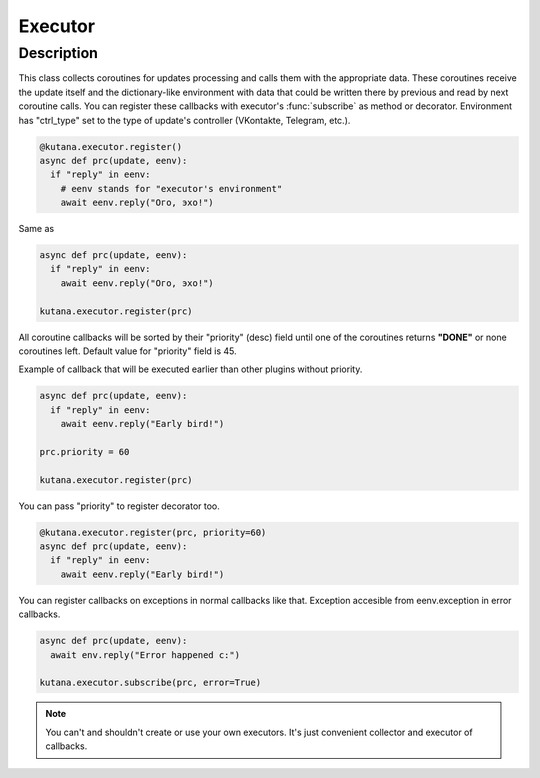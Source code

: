 Executor
========

Description
^^^^^^^^^^^

This class collects coroutines for updates processing and calls
them with the appropriate data. These coroutines receive the update
itself and the dictionary-like environment with data that could be
written there by previous and read by next coroutine calls. You can
register these callbacks with executor's :func:`subscribe`
as method or decorator. Environment has "ctrl_type" set to the type of
update's controller (VKontakte, Telegram, etc.).

.. code-block:: python

  @kutana.executor.register()
  async def prc(update, eenv):
    if "reply" in eenv:
      # eenv stands for "executor's environment"
      await eenv.reply("Ого, эхо!")

Same as

.. code-block:: python

  async def prc(update, eenv):
    if "reply" in eenv:
      await eenv.reply("Ого, эхо!")

  kutana.executor.register(prc)

All coroutine callbacks will be sorted by their "priority" (desc) field
until one of the coroutines returns **"DONE"** or none coroutines left.
Default value for "priority" field is 45.

Example of callback that will be executed earlier than other plugins without
priority.

.. code-block:: python

  async def prc(update, eenv):
    if "reply" in eenv:
      await eenv.reply("Early bird!")

  prc.priority = 60

  kutana.executor.register(prc)

You can pass "priority" to register decorator too.

.. code-block:: python

  @kutana.executor.register(prc, priority=60)
  async def prc(update, eenv):
    if "reply" in eenv:
      await eenv.reply("Early bird!")

You can register callbacks on exceptions in normal callbacks like that.
Exception accesible from eenv.exception in error callbacks.

.. code-block:: python

  async def prc(update, eenv):
    await env.reply("Error happened c:")

  kutana.executor.subscribe(prc, error=True)

.. note::
  You can't and shouldn't create or use your own executors. It's just
  convenient collector and executor of callbacks.
